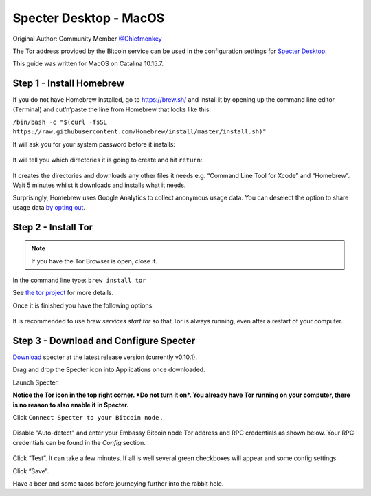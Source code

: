***********************
Specter Desktop - MacOS
***********************

Original Author: Community Member `@Chiefmonkey <https://twitter.com/HodlrDotRocks>`_

The Tor address provided by the Bitcoin service can be used in the configuration settings for `Specter Desktop <https://github.com/cryptoadvance/specter-desktop>`_.

This guide was written for MacOS on Catalina 10.15.7.

Step 1 - Install Homebrew
=========================

If you do not have Homebrew installed, go to https://brew.sh/ and install it by opening up the command line editor (Terminal) and cut’n’paste the line from Homebrew that looks like this:

``/bin/bash -c "$(curl -fsSL https://raw.githubusercontent.com/Homebrew/install/master/install.sh)"``

It will ask you for your system password before it installs:

.. figure:: /docs/integrations/specter/assets/install-homebrew.png
  :width: 90%
  :alt: Homebrew installation

It will tell you which directories it is going to create and hit ``return``:

.. figure:: /docs/integrations/specter/assets/install-homebrew1.png
  :width: 90%
  :alt: Homebrew directories

It creates the directories and downloads any other files it needs e.g. “Command Line Tool for Xcode” and “Homebrew”.
Wait 5 minutes whilst it downloads and installs what it needs.

Surprisingly, Homebrew uses Google Analytics to collect anonymous usage data. You can deselect the option to share usage data `by opting out <https://docs.brew.sh/Analytics#opting-out>`_.


Step 2 - Install Tor
====================

.. note:: If you have the Tor Browser is open, close it.

In the command line type: ``brew install tor``

See `the tor project <https://2019.www.torproject.org/docs/tor-doc-osx.html.en>`_ for more details.

Once it is finished you have the following options:

.. figure:: /docs/integrations/specter/assets/install_tor.png
  :width: 90%
  :alt: Install Tor

It is recommended to use `brew services start tor` so that Tor is always running, even after a restart of your computer.


Step 3 - Download and Configure Specter
=======================================

`Download <https://specter.solutions/>`_ specter at the latest release version (currently v0.10.1).

Drag and drop the Specter icon into Applications once downloaded.

Launch Specter.

**Notice the Tor icon in the top right corner. *Do not turn it on*. You already have Tor running on your computer, there is no reason to also enable it in Specter.**

Click ``Connect Specter to your Bitcoin node`` .

.. figure:: /docs/integrations/specter/assets/welcome.png
  :width: 75%
  :alt: Welcome

Disable "Auto-detect" and enter your Embassy Bitcoin node Tor address and RPC credentials as shown below. Your RPC credentials can be found in the `Config` section.

.. figure:: /docs/integrations/specter/assets/add-node.png
  :width: 75%
  :alt: Add node

Click “Test”. It can take a few minutes. If all is well several green checkboxes will appear and some config settings.

Click “Save”.

Have a beer and some tacos before journeying further into the rabbit hole.
